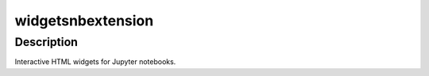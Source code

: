 widgetsnbextension
==================

Description
-----------

Interactive HTML widgets for Jupyter notebooks.
